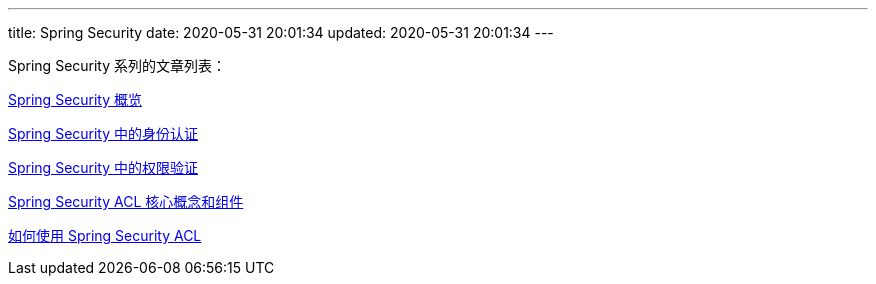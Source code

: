 ---
title: Spring Security
date: 2020-05-31 20:01:34
updated: 2020-05-31 20:01:34
---

Spring Security 系列的文章列表：

link:/2020/05/31/spring-security-servlet-overview/[Spring Security 概览]

link:/2020/06/07/spring-security-authentication/[Spring Security 中的身份认证]

link:/2020/06/13/spring-security-authorization/[Spring Security 中的权限验证]

link:/2020/07/02/spring-security-acl-conception-and-component/[Spring Security ACL 核心概念和组件]

link:/2020/07/18/how-to-use-spring-security-acl/[如何使用 Spring Security ACL]